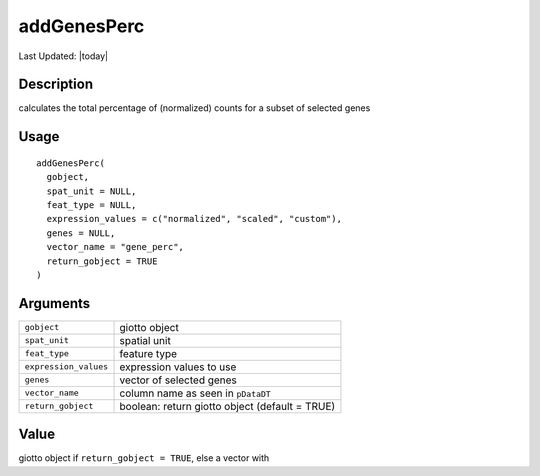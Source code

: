 addGenesPerc
------------

.. link-button:: https://github.com/drieslab/Giotto/tree/suite/R/auxiliary_giotto.R#L3981
		:type: url
		:text: View Source Code
		:classes: btn-outline-primary btn-block

Last Updated: |today|

Description
~~~~~~~~~~~

calculates the total percentage of (normalized) counts for a subset of
selected genes

Usage
~~~~~

::

   addGenesPerc(
     gobject,
     spat_unit = NULL,
     feat_type = NULL,
     expression_values = c("normalized", "scaled", "custom"),
     genes = NULL,
     vector_name = "gene_perc",
     return_gobject = TRUE
   )

Arguments
~~~~~~~~~

+-----------------------------------+-----------------------------------+
| ``gobject``                       | giotto object                     |
+-----------------------------------+-----------------------------------+
| ``spat_unit``                     | spatial unit                      |
+-----------------------------------+-----------------------------------+
| ``feat_type``                     | feature type                      |
+-----------------------------------+-----------------------------------+
| ``expression_values``             | expression values to use          |
+-----------------------------------+-----------------------------------+
| ``genes``                         | vector of selected genes          |
+-----------------------------------+-----------------------------------+
| ``vector_name``                   | column name as seen in            |
|                                   | ``pDataDT``                       |
+-----------------------------------+-----------------------------------+
| ``return_gobject``                | boolean: return giotto object     |
|                                   | (default = TRUE)                  |
+-----------------------------------+-----------------------------------+

Value
~~~~~

giotto object if ``return_gobject = TRUE``, else a vector with
